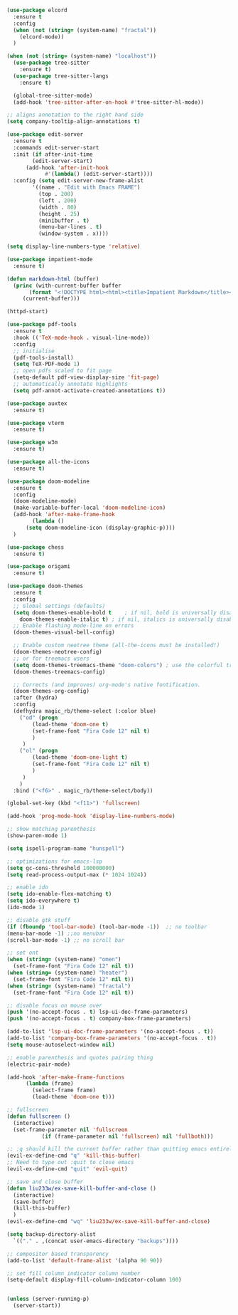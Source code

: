 #+NAME: base
#+BEGIN_SRC emacs-lisp
  (use-package elcord
    :ensure t
    :config
    (when (not (string= (system-name) "fractal"))
      (elcord-mode))
    )

  (when (not (string= (system-name) "localhost"))
    (use-package tree-sitter
      :ensure t)
    (use-package tree-sitter-langs
      :ensure t)

    (global-tree-sitter-mode)
    (add-hook 'tree-sitter-after-on-hook #'tree-sitter-hl-mode))

  ;; aligns annotation to the right hand side
  (setq company-tooltip-align-annotations t)   

  (use-package edit-server
    :ensure t
    :commands edit-server-start
    :init (if after-init-time
	      (edit-server-start)
	    (add-hook 'after-init-hook
		      #'(lambda() (edit-server-start))))
    :config (setq edit-server-new-frame-alist
		  '((name . "Edit with Emacs FRAME")
		    (top . 200)
		    (left . 200)
		    (width . 80)
		    (height . 25)
		    (minibuffer . t)
		    (menu-bar-lines . t)
		    (window-system . x))))

  (setq display-line-numbers-type 'relative)

  (use-package impatient-mode
    :ensure t)

  (defun markdown-html (buffer)
    (princ (with-current-buffer buffer
	     (format "<!DOCTYPE html><html><title>Impatient Markdown</title><xmp theme=\"united\" style=\"display:none;\"> %s  </xmp><script src=\"http://strapdownjs.com/v/0.2/strapdown.js\"></script></html>" (buffer-substring-no-properties (point-min) (point-max))))
	   (current-buffer)))

  (httpd-start)

  (use-package pdf-tools
    :ensure t
    :hook (('TeX-mode-hook . visual-line-mode))
    :config
    ;; initialise
    (pdf-tools-install)
    (setq TeX-PDF-mode 1)
    ;; open pdfs scaled to fit page
    (setq-default pdf-view-display-size 'fit-page)
    ;; automatically annotate highlights
    (setq pdf-annot-activate-created-annotations t))

  (use-package auxtex
    :ensure t)

  (use-package vterm
    :ensure t)

  (use-package w3m
    :ensure t) 

  (use-package all-the-icons
    :ensure t)

  (use-package doom-modeline
    :ensure t
    :config
    (doom-modeline-mode)
    (make-variable-buffer-local 'doom-modeline-icon)
    (add-hook 'after-make-frame-hook
	      (lambda ()
		(setq doom-modeline-icon (display-graphic-p))))
    )

  (use-package chess
    :ensure t)

  (use-package origami
    :ensure t)

  (use-package doom-themes
    :ensure t
    :config
    ;; Global settings (defaults)
    (setq doom-themes-enable-bold t    ; if nil, bold is universally disabled
	  doom-themes-enable-italic t) ; if nil, italics is universally disabled
    ;; Enable flashing mode-line on errors
    (doom-themes-visual-bell-config)

    ;; Enable custom neotree theme (all-the-icons must be installed!)
    (doom-themes-neotree-config)
    ;; or for treemacs users
    (setq doom-themes-treemacs-theme "doom-colors") ; use the colorful treemacs theme
    (doom-themes-treemacs-config)

    ;; Corrects (and improves) org-mode's native fontification.
    (doom-themes-org-config)
    :after (hydra)
    :config
    (defhydra magic_rb/theme-select (:color blue)
      ("od" (progn
	      (load-theme 'doom-one t)
	      (set-frame-font "Fira Code 12" nil t)
	      )
       )
      ("ol" (progn
	      (load-theme 'doom-one-light t)
	      (set-frame-font "Fira Code 12" nil t)
	      )
       )
      )
    :bind ("<f6>" . magic_rb/theme-select/body))

  (global-set-key (kbd "<f11>") 'fullscreen)

  (add-hook 'prog-mode-hook 'display-line-numbers-mode)

  ;; show matching parenthesis
  (show-paren-mode 1) 

  (setq ispell-program-name "hunspell")

  ;; optimizations for emacs-lsp
  (setq gc-cons-threshold 100000000)
  (setq read-process-output-max (* 1024 1024))

  ;; enable ido
  (setq ido-enable-flex-matching t)
  (setq ido-everywhere t)
  (ido-mode 1)

  ;; disable gtk stuff
  (if (fboundp 'tool-bar-mode) (tool-bar-mode -1))  ;; no toolbar
  (menu-bar-mode -1) ;;no menubar
  (scroll-bar-mode -1) ;; no scroll bar

  ;; set ont
  (when (string= (system-name) "omen")
    (set-frame-font "Fira Code 12" nil t))
  (when (string= (system-name) "heater")
    (set-frame-font "Fira Code 12" nil t))
  (when (string= (system-name) "fractal")
    (set-frame-font "Fira Code 12" nil t))

  ;; disable focus on mouse over
  (push '(no-accept-focus . t) lsp-ui-doc-frame-parameters)
  (push '(no-accept-focus . t) company-box-frame-parameters)

  (add-to-list 'lsp-ui-doc-frame-parameters '(no-accept-focus . t))
  (add-to-list 'company-box-frame-parameters '(no-accept-focus . t))
  (setq mouse-autoselect-window nil)

  ;; enable parenthesis and quotes pairing thing
  (electric-pair-mode)

  (add-hook 'after-make-frame-functions
	    (lambda (frame)
	      (select-frame frame)
	      (load-theme 'doom-one t)))

  ;; fullscreen
  (defun fullscreen ()
    (interactive)
    (set-frame-parameter nil 'fullscreen
			 (if (frame-parameter nil 'fullscreen) nil 'fullboth)))

  ;; :q should kill the current buffer rather than quitting emacs entirely
  (evil-ex-define-cmd "q" 'kill-this-buffer)
  ;; Need to type out :quit to close emacs
  (evil-ex-define-cmd "quit" 'evil-quit)

  ;; save and close buffer
  (defun liu233w/ex-save-kill-buffer-and-close ()
    (interactive)
    (save-buffer)
    (kill-this-buffer)
    )
  (evil-ex-define-cmd "wq" 'liu233w/ex-save-kill-buffer-and-close)

  (setq backup-directory-alist
	`(("." . ,(concat user-emacs-directory "backups"))))

  ;; compositor based transparency
  (add-to-list 'default-frame-alist '(alpha 90 90))

  ;; set fill column indicator column number
  (setq-default display-fill-column-indicator-column 100)


  (unless (server-running-p)
    (server-start))
#+END_SRC
